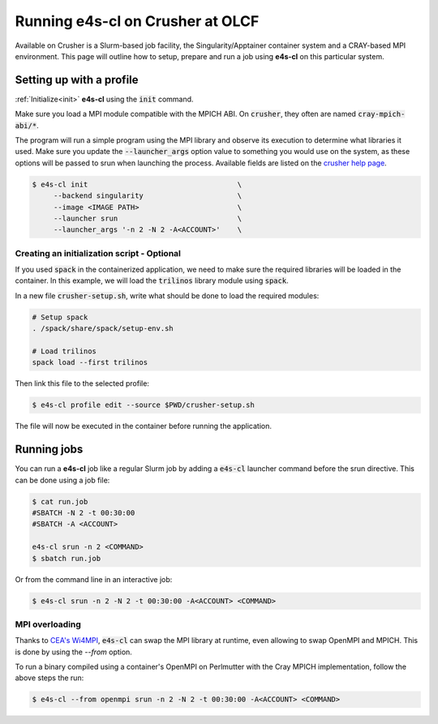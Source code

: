 .. _system_crusher:

Running e4s-cl on Crusher at OLCF
=================================

Available on Crusher is a Slurm-based job facility, the Singularity/Apptainer \
container system and a CRAY-based MPI environment. This page will outline how \
to setup, prepare and run a job using **e4s-cl** on this particular system.

Setting up with a profile
-------------------------

:ref:`Initialize<init>` **e4s-cl** using the :code:`init` command.

Make sure you load a MPI module compatible with the MPICH ABI. On :code:`crusher`, they often are named :code:`cray-mpich-abi/*`.

The program will run a simple program using the MPI library and observe its execution to determine what libraries it used. Make sure you update the :code:`--launcher_args` option value to something you would use on the system, as these options will be passed to srun when launching the process. Available fields are listed on the `crusher help page <https://docs.olcf.ornl.gov/systems/crusher_quick_start_guide.html#running-jobs>`_.

.. code-block:: bash

   $ e4s-cl init                                   \
        --backend singularity                      \
        --image <IMAGE PATH>                       \
        --launcher srun                            \
        --launcher_args '-n 2 -N 2 -A<ACCOUNT>'    \

Creating an initialization script - Optional
**********************************************

If you used :code:`spack` in the containerized application, we need to make sure the required libraries will be loaded in the container. In this example, we will load the :code:`trilinos` library module using :code:`spack`.

In a new file :code:`crusher-setup.sh`, write what should be done to load the required modules:

.. code-block:: bash

   # Setup spack
   . /spack/share/spack/setup-env.sh

   # Load trilinos
   spack load --first trilinos

Then link this file to the selected profile:

.. code-block:: bash

   $ e4s-cl profile edit --source $PWD/crusher-setup.sh

The file will now be executed in the container before running the application.

Running jobs
------------

You can run a **e4s-cl** job like a regular Slurm job by adding a :code:`e4s-cl` launcher command before the srun directive. This can be done using a job file:

.. code-block:: bash

   $ cat run.job
   #SBATCH -N 2 -t 00:30:00
   #SBATCH -A <ACCOUNT>

   e4s-cl srun -n 2 <COMMAND>
   $ sbatch run.job

Or from the command line in an interactive job:

.. code-block:: bash

   $ e4s-cl srun -n 2 -N 2 -t 00:30:00 -A<ACCOUNT> <COMMAND>

MPI overloading
********************

Thanks to `CEA's Wi4MPI <https://github.com/cea-hpc/wi4mpi>`_, :code:`e4s-cl` can swap the MPI library at runtime, even allowing to swap OpenMPI and MPICH. This is done by using the `--from` option.

To run a binary compiled using a container's OpenMPI on Perlmutter with the Cray MPICH implementation, follow the above steps the run:

.. code-block:: bash

   $ e4s-cl --from openmpi srun -n 2 -N 2 -t 00:30:00 -A<ACCOUNT> <COMMAND>
